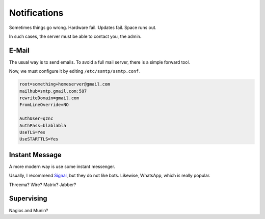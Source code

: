 Notifications
=============

Sometimes things go wrong.
Hardware fail.
Updates fail.
Space runs out.

In such cases,
the server must be able to contact you, the admin.

E-Mail
------

The usual way is to send emails.
To avoid a full mail server, there is a simple forward tool.

.. highlight:: sh

   apt install ssmtp

Now, we must configure it by editing ``/etc/ssmtp/ssmtp.conf``.

.. code::

   root=something+homeserver@gmail.com
   mailhub=smtp.gmail.com:587
   rewriteDomain=gmail.com
   FromLineOverride=NO

   AuthUser=qznc
   AuthPass=blablabla
   UseTLS=Yes
   UseSTARTTLS=Yes


Instant Message
---------------

A more modern way is use some instant messenger.

Usually, I recommend `Signal <https://whispersystems.org/>`_,
but they do not like bots.
Likewise, WhatsApp, which is really popular.

Threema? Wire? Matrix? Jabber?

Supervising
-----------

Nagios and Munin?
